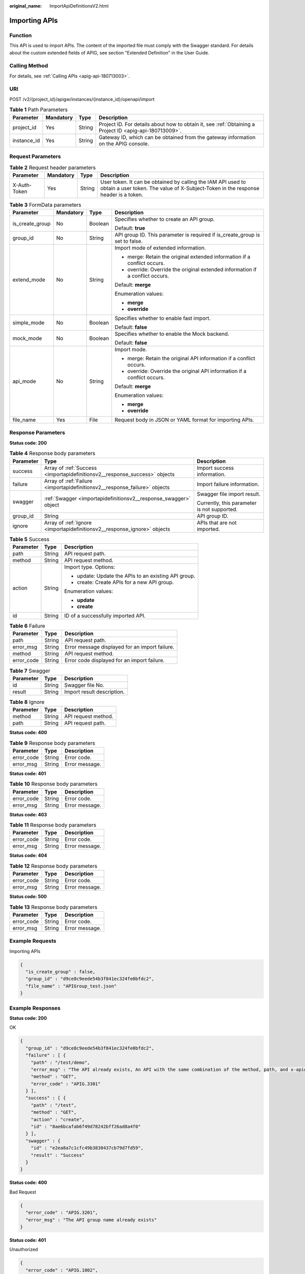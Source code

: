 :original_name: ImportApiDefinitionsV2.html

.. _ImportApiDefinitionsV2:

Importing APIs
==============

Function
--------

This API is used to import APIs. The content of the imported file must comply with the Swagger standard. For details about the custom extended fields of APIG, see section "Extended Definition" in the User Guide.

Calling Method
--------------

For details, see :ref:`Calling APIs <apig-api-180713003>`.

URI
---

POST /v2/{project_id}/apigw/instances/{instance_id}/openapi/import

.. table:: **Table 1** Path Parameters

   +-------------+-----------+--------+---------------------------------------------------------------------------------------------------------+
   | Parameter   | Mandatory | Type   | Description                                                                                             |
   +=============+===========+========+=========================================================================================================+
   | project_id  | Yes       | String | Project ID. For details about how to obtain it, see :ref:`Obtaining a Project ID <apig-api-180713009>`. |
   +-------------+-----------+--------+---------------------------------------------------------------------------------------------------------+
   | instance_id | Yes       | String | Gateway ID, which can be obtained from the gateway information on the APIG console.                     |
   +-------------+-----------+--------+---------------------------------------------------------------------------------------------------------+

Request Parameters
------------------

.. table:: **Table 2** Request header parameters

   +--------------+-----------+--------+----------------------------------------------------------------------------------------------------------------------------------------------------+
   | Parameter    | Mandatory | Type   | Description                                                                                                                                        |
   +==============+===========+========+====================================================================================================================================================+
   | X-Auth-Token | Yes       | String | User token. It can be obtained by calling the IAM API used to obtain a user token. The value of X-Subject-Token in the response header is a token. |
   +--------------+-----------+--------+----------------------------------------------------------------------------------------------------------------------------------------------------+

.. table:: **Table 3** FormData parameters

   +-----------------+-----------------+-----------------+-------------------------------------------------------------------------------+
   | Parameter       | Mandatory       | Type            | Description                                                                   |
   +=================+=================+=================+===============================================================================+
   | is_create_group | No              | Boolean         | Specifies whether to create an API group.                                     |
   |                 |                 |                 |                                                                               |
   |                 |                 |                 | Default: **true**                                                             |
   +-----------------+-----------------+-----------------+-------------------------------------------------------------------------------+
   | group_id        | No              | String          | API group ID. This parameter is required if is_create_group is set to false.  |
   +-----------------+-----------------+-----------------+-------------------------------------------------------------------------------+
   | extend_mode     | No              | String          | Import mode of extended information.                                          |
   |                 |                 |                 |                                                                               |
   |                 |                 |                 | -  merge: Retain the original extended information if a conflict occurs.      |
   |                 |                 |                 | -  override: Override the original extended information if a conflict occurs. |
   |                 |                 |                 |                                                                               |
   |                 |                 |                 | Default: **merge**                                                            |
   |                 |                 |                 |                                                                               |
   |                 |                 |                 | Enumeration values:                                                           |
   |                 |                 |                 |                                                                               |
   |                 |                 |                 | -  **merge**                                                                  |
   |                 |                 |                 | -  **override**                                                               |
   +-----------------+-----------------+-----------------+-------------------------------------------------------------------------------+
   | simple_mode     | No              | Boolean         | Specifies whether to enable fast import.                                      |
   |                 |                 |                 |                                                                               |
   |                 |                 |                 | Default: **false**                                                            |
   +-----------------+-----------------+-----------------+-------------------------------------------------------------------------------+
   | mock_mode       | No              | Boolean         | Specifies whether to enable the Mock backend.                                 |
   |                 |                 |                 |                                                                               |
   |                 |                 |                 | Default: **false**                                                            |
   +-----------------+-----------------+-----------------+-------------------------------------------------------------------------------+
   | api_mode        | No              | String          | Import mode.                                                                  |
   |                 |                 |                 |                                                                               |
   |                 |                 |                 | -  merge: Retain the original API information if a conflict occurs.           |
   |                 |                 |                 | -  override: Override the original API information if a conflict occurs.      |
   |                 |                 |                 |                                                                               |
   |                 |                 |                 | Default: **merge**                                                            |
   |                 |                 |                 |                                                                               |
   |                 |                 |                 | Enumeration values:                                                           |
   |                 |                 |                 |                                                                               |
   |                 |                 |                 | -  **merge**                                                                  |
   |                 |                 |                 | -  **override**                                                               |
   +-----------------+-----------------+-----------------+-------------------------------------------------------------------------------+
   | file_name       | Yes             | File            | Request body in JSON or YAML format for importing APIs.                       |
   +-----------------+-----------------+-----------------+-------------------------------------------------------------------------------+

Response Parameters
-------------------

**Status code: 200**

.. table:: **Table 4** Response body parameters

   +-----------------------+----------------------------------------------------------------------------+---------------------------------------------+
   | Parameter             | Type                                                                       | Description                                 |
   +=======================+============================================================================+=============================================+
   | success               | Array of :ref:`Success <importapidefinitionsv2__response_success>` objects | Import success information.                 |
   +-----------------------+----------------------------------------------------------------------------+---------------------------------------------+
   | failure               | Array of :ref:`Failure <importapidefinitionsv2__response_failure>` objects | Import failure information.                 |
   +-----------------------+----------------------------------------------------------------------------+---------------------------------------------+
   | swagger               | :ref:`Swagger <importapidefinitionsv2__response_swagger>` object           | Swagger file import result.                 |
   |                       |                                                                            |                                             |
   |                       |                                                                            | Currently, this parameter is not supported. |
   +-----------------------+----------------------------------------------------------------------------+---------------------------------------------+
   | group_id              | String                                                                     | API group ID.                               |
   +-----------------------+----------------------------------------------------------------------------+---------------------------------------------+
   | ignore                | Array of :ref:`Ignore <importapidefinitionsv2__response_ignore>` objects   | APIs that are not imported.                 |
   +-----------------------+----------------------------------------------------------------------------+---------------------------------------------+

.. _importapidefinitionsv2__response_success:

.. table:: **Table 5** Success

   +-----------------------+-----------------------+------------------------------------------------------+
   | Parameter             | Type                  | Description                                          |
   +=======================+=======================+======================================================+
   | path                  | String                | API request path.                                    |
   +-----------------------+-----------------------+------------------------------------------------------+
   | method                | String                | API request method.                                  |
   +-----------------------+-----------------------+------------------------------------------------------+
   | action                | String                | Import type. Options:                                |
   |                       |                       |                                                      |
   |                       |                       | -  update: Update the APIs to an existing API group. |
   |                       |                       | -  create: Create APIs for a new API group.          |
   |                       |                       |                                                      |
   |                       |                       | Enumeration values:                                  |
   |                       |                       |                                                      |
   |                       |                       | -  **update**                                        |
   |                       |                       | -  **create**                                        |
   +-----------------------+-----------------------+------------------------------------------------------+
   | id                    | String                | ID of a successfully imported API.                   |
   +-----------------------+-----------------------+------------------------------------------------------+

.. _importapidefinitionsv2__response_failure:

.. table:: **Table 6** Failure

   ========== ====== ==============================================
   Parameter  Type   Description
   ========== ====== ==============================================
   path       String API request path.
   error_msg  String Error message displayed for an import failure.
   method     String API request method.
   error_code String Error code displayed for an import failure.
   ========== ====== ==============================================

.. _importapidefinitionsv2__response_swagger:

.. table:: **Table 7** Swagger

   ========= ====== ==========================
   Parameter Type   Description
   ========= ====== ==========================
   id        String Swagger file No.
   result    String Import result description.
   ========= ====== ==========================

.. _importapidefinitionsv2__response_ignore:

.. table:: **Table 8** Ignore

   ========= ====== ===================
   Parameter Type   Description
   ========= ====== ===================
   method    String API request method.
   path      String API request path.
   ========= ====== ===================

**Status code: 400**

.. table:: **Table 9** Response body parameters

   ========== ====== ==============
   Parameter  Type   Description
   ========== ====== ==============
   error_code String Error code.
   error_msg  String Error message.
   ========== ====== ==============

**Status code: 401**

.. table:: **Table 10** Response body parameters

   ========== ====== ==============
   Parameter  Type   Description
   ========== ====== ==============
   error_code String Error code.
   error_msg  String Error message.
   ========== ====== ==============

**Status code: 403**

.. table:: **Table 11** Response body parameters

   ========== ====== ==============
   Parameter  Type   Description
   ========== ====== ==============
   error_code String Error code.
   error_msg  String Error message.
   ========== ====== ==============

**Status code: 404**

.. table:: **Table 12** Response body parameters

   ========== ====== ==============
   Parameter  Type   Description
   ========== ====== ==============
   error_code String Error code.
   error_msg  String Error message.
   ========== ====== ==============

**Status code: 500**

.. table:: **Table 13** Response body parameters

   ========== ====== ==============
   Parameter  Type   Description
   ========== ====== ==============
   error_code String Error code.
   error_msg  String Error message.
   ========== ====== ==============

Example Requests
----------------

Importing APIs

.. code-block::

   {
     "is_create_group" : false,
     "group_id" : "d9ce8c9eede54b3f841ec324fe0bfdc2",
     "file_name" : "APIGroup_test.json"
   }

Example Responses
-----------------

**Status code: 200**

OK

.. code-block::

   {
     "group_id" : "d9ce8c9eede54b3f841ec324fe0bfdc2",
     "failure" : [ {
       "path" : "/test/demo",
       "error_msg" : "The API already exists, An API with the same combination of the method, path, and x-apigateway-match-mode fields already exists. API name: API_demo",
       "method" : "GET",
       "error_code" : "APIG.3301"
     } ],
     "success" : [ {
       "path" : "/test",
       "method" : "GET",
       "action" : "create",
       "id" : "8ae6bcafab6f49d78242bff26ad8a4f0"
     } ],
     "swagger" : {
       "id" : "e2ea8a7c1cfc49b3830437cb79d7fd59",
       "result" : "Success"
     }
   }

**Status code: 400**

Bad Request

.. code-block::

   {
     "error_code" : "APIG.3201",
     "error_msg" : "The API group name already exists"
   }

**Status code: 401**

Unauthorized

.. code-block::

   {
     "error_code" : "APIG.1002",
     "error_msg" : "Incorrect token or token resolution failed"
   }

**Status code: 403**

Forbidden

.. code-block::

   {
     "error_code" : "APIG.1005",
     "error_msg" : "No permissions to request this method"
   }

**Status code: 404**

Not Found

.. code-block::

   {
     "error_code" : "APIG.3001",
     "error_msg" : "API group not found"
   }

**Status code: 500**

Internal Server Error

.. code-block::

   {
     "error_code" : "APIG.9999",
     "error_msg" : "System error"
   }

Status Codes
------------

=========== =====================
Status Code Description
=========== =====================
200         OK
400         Bad Request
401         Unauthorized
403         Forbidden
404         Not Found
500         Internal Server Error
=========== =====================

Error Codes
-----------

See :ref:`Error Codes <errorcode>`.
